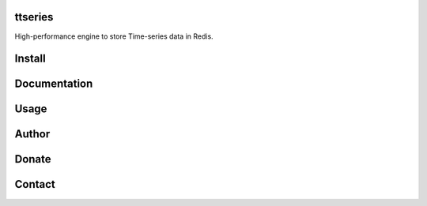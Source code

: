 ttseries
========

High-performance engine to store Time-series data in Redis.

|travis| |appveyor| |codecov| |codacy| |requirements| |docs| |pypi| |status| |pyversion|

Install
=======


Documentation
=============


Usage
=====


Author
======



Donate
======


Contact
=======






.. |travis| image:: https://travis-ci.org/nooperpudd/ttseries.svg?branch=master
    :target: https://travis-ci.org/nooperpudd/ttseries

.. |appveyor| image:: https://ci.appveyor.com/api/projects/status/ntlhwaagr5dqh341/branch/master?svg=true
    :target: https://ci.appveyor.com/project/nooperpudd/ttseries

.. |codecov| image:: https://codecov.io/gh/nooperpudd/ttseries/branch/master/graph/badge.svg
    :target: https://codecov.io/gh/nooperpudd/ttseries

.. |codacy| image:: https://api.codacy.com/project/badge/Grade/154fe60c6d2b4e59b8ee18baa56ad0a9
    :target: https://www.codacy.com/app/nooperpudd/ttseries?utm_source=github.com&amp;utm_medium=referral&amp;utm_content=nooperpudd/ttseries&amp;utm_campaign=Badge_Grade

.. |pypi| image:: https://img.shields.io/pypi/v/ttseries.svg
    :target: https://pypi.python.org/pypi/ttseries

.. |status| image:: https://img.shields.io/pypi/status/ttseries.svg
    :target: https://pypi.python.org/pypi/ttseries

.. |pyversion| image:: https://img.shields.io/pypi/pyversions/ttseries.svg
    :target: https://pypi.python.org/pypi/ttseries

.. |requirements| image:: https://requires.io/github/nooperpudd/ttseries/requirements.svg?branch=master
    :target: https://requires.io/github/nooperpudd/ttseries/requirements/?branch=master

.. |docs| image:: https://readthedocs.org/projects/ttseries/badge/?version=latest
    :target: http://ttseries.readthedocs.io/en/latest/?badge=latest

